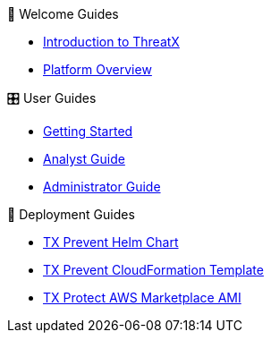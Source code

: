 .👋 Welcome Guides
* xref:intro.adoc[Introduction to ThreatX]
* xref:overview_guide.adoc[Platform Overview] 

.🎛️ User Guides
* xref:getting_started.adoc[Getting Started]
* xref:analyst_guide.adoc[Analyst Guide]
* xref:admin_guide.adoc[Administrator Guide]

.🚀 Deployment Guides
* xref:1.0@txprevent:ROOT:kubernetes.adoc[TX Prevent Helm Chart]
* xref:1.0@txprevent:ROOT:cloudformation.adoc[️TX Prevent CloudFormation Template]
* xref:3.20@txprotect:ROOT:ami_deploy.adoc[TX Protect AWS Marketplace AMI]


